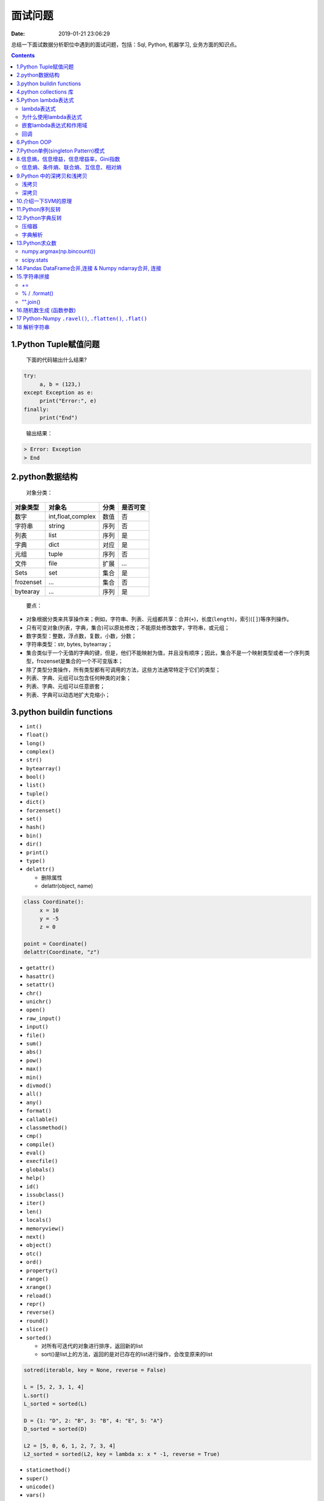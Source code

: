 ========
面试问题
========

:Date:   2019-01-21 23:06:29

.. role:: raw-latex(raw)
   :format: latex
..

总结一下面试数据分析职位中遇到的面试问题，包括：Sql, Python, 机器学习,
业务方面的知识点。

.. contents::



1.Python Tuple赋值问题
======================

   下面的代码输出什么结果?

.. code:: python

   try:
   	a, b = (123,)
   except Exception as e:
   	print("Error:", e)
   finally:
   	print("End")

..

   输出结果：

.. code:: 

   > Error: Exception
   > End



2.python数据结构
================

   对象分类：

+-----------+-------------------+------+----------+
| 对象类型  | 对象名            | 分类 | 是否可变 |
+===========+===================+======+==========+
| 数字      | int,float,complex | 数值 | 否       |
+-----------+-------------------+------+----------+
| 字符串    | string            | 序列 | 否       |
+-----------+-------------------+------+----------+
| 列表      | list              | 序列 | 是       |
+-----------+-------------------+------+----------+
| 字典      | dict              | 对应 | 是       |
+-----------+-------------------+------+----------+
| 元组      | tuple             | 序列 | 否       |
+-----------+-------------------+------+----------+
| 文件      | file              | 扩展 | ...      |
+-----------+-------------------+------+----------+
| Sets      | set               | 集合 | 是       |
+-----------+-------------------+------+----------+
| frozenset | ...               | 集合 | 否       |
+-----------+-------------------+------+----------+
| bytearay  | ...               | 序列 | 是       |
+-----------+-------------------+------+----------+

..

   要点：

-  对象根据分类来共享操作来；例如，字符串、列表、元组都共享：合并(\ ``+``)，长度(\ ``length``)，索引(\ ``[]``)等序列操作。

-  只有可变对象(列表，字典，集合)可以原处修改；不能原处修改数字，字符串，或元组；

-  数字类型：整数，浮点数，复数，小数，分数；

-  字符串类型：str, bytes, bytearray；

-  集合类似于一个无值的字典的键，但是，他们不能映射为值，并且没有顺序；因此，集合不是一个映射类型或者一个序列类型，frozenset是集合的一个不可变版本；

-  除了类型分类操作，所有类型都有可调用的方法，这些方法通常特定于它们的类型；

-  列表、字典、元组可以包含任何种类的对象；

-  列表、字典、元组可以任意嵌套；

-  列表、字典可以动态地扩大克缩小；


3.python buildin functions
==========================

-  ``int()``

-  ``float()``

-  ``long()``

-  ``complex()``

-  ``str()``

-  ``bytearray()``

-  ``bool()``

-  ``list()``

-  ``tuple()``

-  ``dict()``

-  ``forzenset()``

-  ``set()``

-  ``hash()``

-  ``bin()``

-  ``dir()``

-  ``print()``

-  ``type()``

-  ``delattr()``

   -  删除属性

   -  delattr(object, name)

.. code:: python

   class Coordinate():
   	x = 10
   	y = -5
   	z = 0

   point = Coordinate()
   delattr(Coordinate, "z")

-  ``getattr()``

-  ``hasattr()``

-  ``setattr()``

-  ``chr()``

-  ``unichr()``

-  ``open()``

-  ``raw_input()``

-  ``input()``

-  ``file()``

-  ``sum()``

-  ``abs()``

-  ``pow()``

-  ``max()``

-  ``min()``

-  ``divmod()``

-  ``all()``

-  ``any()``

-  ``format()``

-  ``callable()``

-  ``classmethod()``

-  ``cmp()``

-  ``compile()``

-  ``eval()``

-  ``execfile()``

-  ``globals()``

-  ``help()``

-  ``id()``

-  ``issubclass()``

-  ``iter()``

-  ``len()``

-  ``locals()``

-  ``memoryview()``

-  ``next()``

-  ``object()``

-  ``otc()``

-  ``ord()``

-  ``property()``

-  ``range()``

-  ``xrange()``

-  ``reload()``

-  ``repr()``

-  ``reverse()``

-  ``round()``

-  ``slice()``

-  ``sorted()``

   -  对所有可迭代的对象进行排序，返回新的list

   -  sort()是list上的方法，返回的是对已存在的list进行操作，会改变原来的list

.. code:: python

   sotred(iterable, key = None, reverse = False)

   L = [5, 2, 3, 1, 4]
   L.sort()
   L_sorted = sorted(L)

   D = {1: "D", 2: "B", 3: "B", 4: "E", 5: "A"}
   D_sorted = sorted(D)

   L2 = [5, 0, 6, 1, 2, 7, 3, 4]
   L2_sorted = sorted(L2, key = lambda x: x * -1, reverse = True)

-  ``staticmethod()``

-  ``super()``

-  ``unicode()``

-  ``vars()``

-  ``__import__()``

   -  动态加载类和函数，一个模块经常变化

-  ``zip()``, ``zip(*)``

   -  用于将可迭代对象作为参数，将对象中对应的元素打包成一个个tuple,
      然后返回由这些tuple组成的对象，节约内存

   -  如果各个迭代器的元素个数不一致，则返回列表长度与最短的对象相同，利用\ ``*``\ 可以将tuple解压为list

.. code:: python

   a = [1, 2, 3]
   b = [4, 5, 6]
   c = [4, 5, 6, 7, 8]

   zipped = zip(a, b)
   list(zipped)

   list(zip(a, c))

   a1, a2 = zip(*zip(a, b))
   list(a1)
   list(a2)

-  ``map()``

   -  根据提供的函数对指定序列做映射

   -  返回iterator

.. code:: python

   def square(x):
   	return x ** 2

   map(square, [1, 2, 3, 4, 5])
   map(lambda x: x ** 2, [1, 2, 3, 4, 5])
   map(lambda x, y: x + y, [1, 3, 5, 7, 9], [2, 4, 6, 8, 10])

-  ``filter()``

   -  过滤序列，返回一个迭代器对象

.. code:: python

   def is_odd(n):
   	return n % 2 == 1

   tmplist = filter(is_odd, [1, 2, 3, 4, 5, 6, 7, 8, 9])
   print(list(tmplist))

-  ``enumerate()``

   -  将一个可遍历的数据对象(list, tuple,
      str)组合为一个索引序列，同时列出数据和数据索引

.. code:: python

   seq = ["one", "two", "three"]
   for i, element in enumerate(seq):
   	print(i, seq[i])

-  ``isinstance()``

   -  判断一个对象是否是已知的类型

   -  ``type()``\ ：不会认为子类是一种父类类型，不考虑继承关系；

   -  ``isinstance()``\ ：会认为子类是一种父类类型，考虑继承关系；

.. code:: python

   a = 2
   b = "two"
   isinstance(a, int)
   isinstance(a, [str, int, list])


4.python collections 库
=======================

.. code:: python

   from collections import OrderedDict, Counter

   # Remembers the order the keys are added
   x = OrderedDict(a = 1, b = 2, c = 3)

   # Counts the frequency of each character
   y = Counter("Hello World!")


5.Python lambda表达式
=====================



lambda表达式
------------



为什么使用lambda表达式
----------------------



嵌套lambda表达式和作用域
------------------------



回调
----



6.Python OOP
============

   -  OOP提供了一种不同寻常而往往更有效的检查程序的方法，利用这种设计，分解代码，把代码的冗余度降到最低，并且通过定制现有的代码来编写新的程序，而不是在原处进行修改；

   -  类就是一些函数的包，这些函数大量使用并处理内置对象类型。不过类的设计是为了创建和管理新的对象，并且他们也支持继承，这是一种代码定制和复用的机制；


7.Python单例(singleton Pattern)模式
===================================

-  单例模式介绍

   -  单例模式(Singleton
      Pattern)：主要目的是确保某一个类(class)中只有一个实例(instance)存在，从而避免浪费内存资源；

-  Python实现单例模式的几种方式

   -  使用模块

      -  Python的模块就是天然的单例模式，因为模块第一次导入时，会生成\ ``.pyc``\ 文件，当第二次导入时，就会直接加载\ ``.pyc``\ 文件，而不会再次执行模块代码，因此，只需要把相关的函数和数据定义在一个模块中，就可以获得一个单例对象。

   -  使用装饰器

   -  实用类

   -  基于\ ``__new__``\ 方法

   -  基于\ ``metaclass``\ 方式实现

      -  相关知识

      -  实现单例模式


8.信息熵，信息增益，信息增益率，Gini指数
========================================

   -  信息熵(entropy)

   -  是对信息随机性的度量，又指信息能被压缩的极限，用\ *bit*\ 作为衡量信息的最小单位。一切信息所包含的信息量都是\ *1
      bit*\ 的整数倍。计算机系统采用二进制进行编码，一个0或1就是1 bit；

   -  信息熵越大表示越不确定，随机性越大,

   -  信息熵越小表示越确定，随机性越小；


信息熵、条件熵、联合熵、互信息、相对熵
--------------------------------------

**信息熵**:


9.Python 中的\ `深拷贝和浅拷贝 <https://docs.python.org/3.6/library/copy.html>`__
=================================================================================

-  直接赋值

   -  原始对象的引用，别名。赋值后的对象id相同，对象类型相同，对象值相同；

   -  修改原对象，赋值对象也会改变；修改赋值对象，原对象也会改变；

      -  修改原对象中的可变元素，赋值对象也会改变；

      -  修改赋值对象中的可变元素，原对象也会改变；

-  浅拷贝(shadow copy)

   -  拷贝父对象，不会拷贝对象内部的子对象。浅拷贝后的对象id不同，对象类型相同，对象值相同；

   -  修改原对象(可变)，浅拷贝对象不会改变；修改浅拷贝对象(可变)，原对象也不会变；

      -  修改原对象中的可变元素，浅拷贝对象会改变；

      -  修改浅拷贝对象中的可变元素，原对象也会变；

   -  仅仅复制了容器中元素的地址；

-  深拷贝(deepcopy)

   -  完全拷贝了父对象及其子对象(副本)。深拷贝后的对象id不同，对象类型相同，对象值相同；

   -  修改原对象(可变)，深拷贝对象不改变；修改深拷贝对象(可变)，原对象也不会变；

      -  修改原对象中的可变元素，深拷贝对象不会改变；

      -  修改深拷贝对象中的可变元素，原对象也不会会变；

   -  完全拷贝了一个副本，容器内部元素和地址都不一样；

.. code:: python

   import copy

   a = [1, 2, 3, 4, ['a', 'b'], 'strings'] # 原始对象
   b = a 						 # 赋值，传递对象的引用
   c = copy.copy(a) 			 # 对象拷贝，浅拷贝
   d = copy.deepcopy(a) 		 # 对象拷贝，深拷贝

   print(id(a))
   print(id(b))
   print(id(c))
   print(id(d))

   a.append(5)					 # 修改对象a
   a[4].append('c')			 # 修改对象a中的可变对象list
   a[5].upper()				 # 修改对象a中的不可变对象str

   b.append(5)					 # 修改对象b
   b[4].append('c')			 # 修改对象b中的可变对象list
   b[5].upper()				 # 修改对象b中的不可变对象str

   c.append(5)					 # 修改对象c
   c[4].append('c')			 # 修改对象c中的可变对象list
   c[5].upper()				 # 修改对象c中的不可变对象str

   d.append(5)					 # 修改对象d
   d[4].append('c')			 # 修改对象d中的可变对象list
   d[5].upper()				 # 修改对象d中的不可变对象str

   print('a = ', a)
   print('b = ', b)
   print('c = ', c)
   print('d = ', d)


浅拷贝
------

在Python中标识一个对象的唯一身份是：对象的\ ``id, id(object)``\ (内存地址)、对象类型、对象值。浅拷贝就是创建一个具有相同类型、相同值但不同``id``\ 的新对象。

对可变对象，对象的值一样可能包含有对其他对象的引用，浅拷贝产生的新对象，虽然具有完全不同的\ ``id``\ ，但是其值若包含可变对象，这些对象和原始对象中的值包含同样的引用。

可见浅拷贝产生的新对象中可变对象的值发生改变时，会对原对象的值产生副作用，因为这些值是同一个引用。

浅拷贝仅仅对对象自身创建了一份拷贝，而没有再进一步处理对象中包含的值，因此使用浅拷贝的典型使用场景是：\ **对象自身发生改变的同时需要保持对象中的值完全相同**\ ，比如：list排序。


深拷贝
------

深拷贝不仅拷贝了原始对象的地址，也对其包含的值进行拷贝。他会递归的查找对象中包含的其他对象的引用，来完成更深层次拷贝。因此，深拷贝产生的副本可以随意修改而不需要担心会引起原始值的改变。

值的注意的是，深拷贝并非完完全全递归查找所有对象，因为一旦对象引用了自身，完全递归可能会导致无限循环。一个对象被拷贝了，python会对该对象做个标记，如果还有其他需要拷贝的对象引用着该对象，他们的拷贝其实指的是同一份拷贝。

   使用\ ``__copy__``\ 和\ ``__deepcopy``\ 可以完成对一个对象拷贝的定制


10.介绍一下SVM的原理
====================


11.Python序列反转
=================

   -  将序列(有序)中的元素位置反转

      -  list

      -  tuple

      -  string

.. code:: python

   L = [1, 2, 3, 4]
   T = (1, 2, 3, 4)
   S = "Python"

.. code:: python

   # List
   L_reversed_v1 = L[::-1]
   L_reversed_v2 = reversed(L)
   print(L_reversed_v1, list(L_reversed_v2))

.. code:: python

   # Tuple
   T_reversed_v1 = T[::-1]
   T_reversed_v2 = reversed(T)
   print(T_reversed_v1, tuple(T_reversed_v2))

.. code:: python

   # String
   S_reversed_v1 = S[::-1]
   S_reversed_v2 = "".join(reversed(S))
   print(S_reversed_v1, S_reversed_v2)


12.Python字典反转
=================

   字典的key和value对换


压缩器
------

.. code:: python

   D = {
       'a': 1,
       'b': 2,
       'c': 3,
       'd': 4
   }

   print(D.items())
   print(D.keys())
   print(D.values())
   D_ziped = zip(D.values(), D.keys())
   print(list(D_ziped))

   D_reversed_v1 = dict(zip(D.values(), D.keys()))
   print(D_reversed_v1)


字典解析
--------

.. code:: python

   D_reversed_v2 = {v: k for k, v in D.items()}
   print(D_reversed_v2)


13.Python求众数
===============

   -  np.argmax(numpy.bincount()) : 只在在非负数集上有效

   -  scipy.stats.mode()

.. code:: python

   import numpy as np

   np.random.seed(123)
   nums = np.random.randint(low = 1, high = 10, size = 10)


numpy.argmax(np.bincount())
---------------------------

.. code:: python

   nums_mode_v1 = np.argmax(np.bincount(nums))
   print(nums_mode_v1)


scipy.stats
-----------

.. code:: python

   from scipy import stats
   nums_mode_v2 = stats.mode(nums)[0][0]
   print(nums_mode_v2)


14.Pandas DataFrame合并,连接 & Numpy ndarray合并, 连接
======================================================

-  DataFrame

   -  merge

   -  join

   -  concat

-  ndarray

   -  concatenate

   -  vstack

   -  row_stack

   -  hstack

   -  column_stack

   -  dstack

   -  split

   -  hsplit

   -  vsplit

   -  dsplit

   -  r\_

   -  c\_


15.字符串拼接
=============

   -  +=

   -  %

   -  .format()

   -  "".join()


+=
--

.. code:: python

   pieces = ['Today', 'is', 'really', 'a', 'nice', 'day', '!']

.. code:: python

   BigString = ''
   for s in pieces:
       BigString += s + ' '
   print(BigString)


% / .format()
-------------

.. code:: python

   S1 = '%s, Your current money is %.1f' % ('Nupta', 500.52)
   S2 = '{}, Your current money is {:.1f}'.format('Nupta', 500.52)
   print(S1)
   print(S2)


"".join()
---------

.. code:: python

   S = " ".join(pieces)
   print(S)


16.随机数生成 (函数参数)
========================

.. code:: python

   # np.random.seed(123)                    # 设置随机数
   # np.random.permutation(np.arange(16))   # 返回一个序列的随机排列或返回一个随机排列的范围
   # np.random.shuffle(np.arange(5))        # 对一个序列就地随机排列
   # np.random.rand((5)                     # 生成均匀分布随机数[0, 1)
   # np.random.uniform(10)                  # 均匀分布(0, 1)
   # np.random.randint()                    # 从给定范围内随机取整数

   # 正态分布
   # np.random.normal(loc = 0, scale = 1, size = (6))
   # np.random.normal(size = (5))
   # # from random import normalvariate
   # # normalvariate(, )
   # np.random.randn()                      # 标准正态分布
   # np.random.normal(loc = 0, scale = 1, size = (6))

   # 其他分布
   # np.random.binomial(5)
   # np.random.beta(5)
   # np.random.chisquare(5)
   # np.random.gamma(5)


17 Python-Numpy ``.ravel()``, ``.flatten()``, ``.flat()``
=========================================================

   -  功能：将多维array降为一维array

   -  拷贝(copy): 对拷贝所做的修改不会影响原始数组

   -  视图(view): 对视图所做的修改会影响原始数组

-  ``numpy.ravel(a, order = {'C', 'F', 'A', 'K'})``

   -  返回copy

   -  ``order = 'C'``: 按行索引排列

   -  ``order = 'F'``: 按列索引排列

   -  ``order = 'A'``:

   -  ``order = 'K'``:

-  ``numpy.ndarray.flatten()``

   -  返回view

   -  ``numpy.flat``

   -  ``order = 'C'``: 按行索引排列

   -  ``order = 'F'``: 按列索引排列

   -  ``order = 'A'``:

   -  ``order = 'K'``:

-  ``numpy.flatiter``

   -  ``.flat``, 返回iterator

-  ``numpy.reshape()`` or ``numpy.ndarray.reshape()``

   -  返回view

   -  ``order = 'C'``: 按行索引排列

   -  ``order = 'F'``: 按行索引排列

   -  ``order = 'A'``

.. code:: python

   # np.ravel()
   import numpy as np

   x = np.array([[1, 2, 3], 
   	          [4, 5, 6]])
   np.ravel(x)
   np.ravel(x, order = 'C')
   np.ravel(x, order = 'K')
   np.ravel(x.T, order = 'F')
   x.reshape(-1)

   np.ravel(x, order = 'F')
   np.ravel(x, order = 'A')
   np.ravel(x.T, order = 'C')

.. code:: python

   # .flatten()
   import numpy as np

   x = np.arange(1, 7).reshape(2, 3)
   x.flatten()
   x.flatten(order = 'F')

.. code:: python

   # np.flat
   x = np.arange(6).reshape(2, 3)
   f1 = x.flat
   type(f1)

   for item in f1:
   	print(item)

   f1[2:4]
   f1 = 3
   f1[[1, 4]] = 1

   f1.base
   f1.coords
   f1.index
   f1.next()
   f1.copy()


18 解析字符串
=============

.. code:: python

   import json

   string = '[{"requestid": "b9a9b0f264a44ec28f7d20ed4826c691", "content": "前台Ennma 退房很快"阮冬琴开发票也很快"两个人配合不错"}]'

   # 正则表达式
   # res = "".join([i for i in string if u'\u4e00' <= i <= u'\u9fff'])
   # print(res)


   # Json解析
   while True:
   	try:
   		res = json.loads(string)[0]["content"]
   		print(res)
   		break
   	except json.JSONDecodeError as e:
   		str_index = int(str(e).split(" ")[-1][:-1])
   		string = string[:str_index - 1] + string[str_index:]
